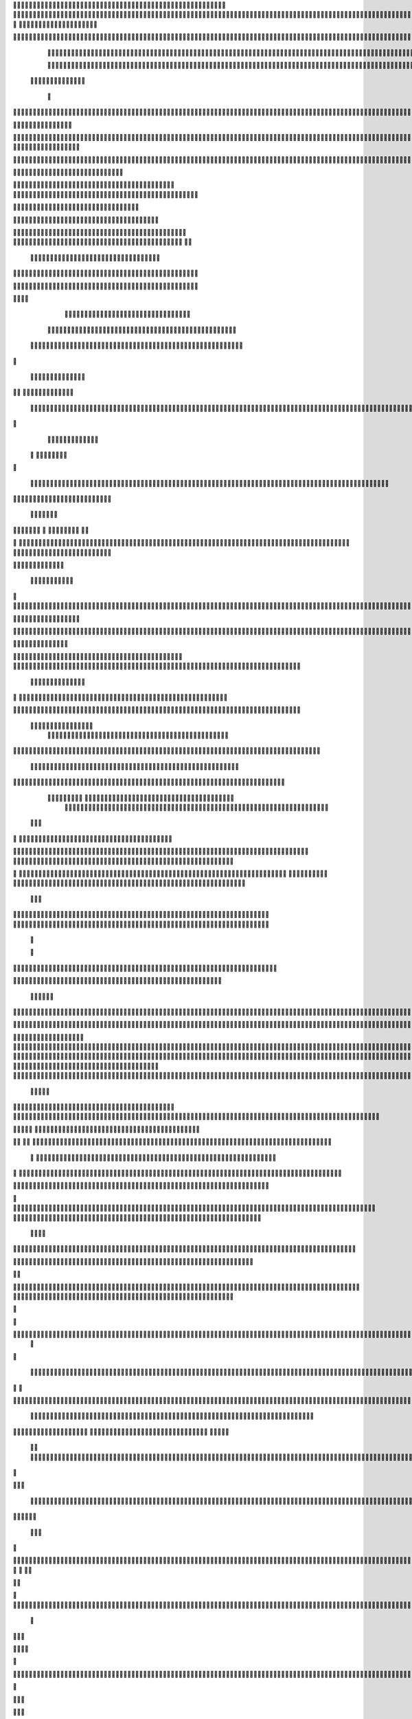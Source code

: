                    
                                                 
                      
                                                                                                      		 

                                                               	

		                                                                  
	

		                                                         	
	
	 

		
			
                                                                  	

 	




	



                                                                         


				

	

                                                                             	
	
	

                                                                  
               	
	


                                                                                  				                 

		

	     
                                             
	

          

	

				      

		                                          

	        




	
	     

  	


	                                               


		     	
		       
	                                         
  
	
    		
	
        	

	                                                
     

		

	      	



	                                                         		

 	

	


                                                             	
		 	  


	
                                              	
                 	
		
		   	
		                                    

                 		


	    
		                                           

           	

		
	                                                

          
                     	
		           	                                            
				                               		

	               



                                        		
	

 	
                    			                                            

				
                   

                                            

	
		
	                          	
                                      

	
	
	                          

                         
                          


	
	                                                                                                                                                                                                                                                                                                                                                                           
                                                                                                                                                          
                              
                                      
		   
                                    		                          
   	                                  	
	
                      
		                                    		



                  

                               

		
		
  
       	
    
                            		

	

		
           

                                  			





	
	
          			                                    



	







                                                   
		

			

	
	                                                             
	



 


                                                                            




	

	     	                           
                                         


	
	

     


		                                                                           

	



  



  







	                                                            
      

	
	
 
	
	
  	





		
                                                               				
	

        	





 	


                                                                        



	

	


     		









                                                                     	
	
	
	

  



	




	

	

                                                                     			
			  

  
  	

	
		                                                                        	            

	
                                                                                        
	 
                                                                              
 
  

  	


                      
                                                   

 	   	    	




                                                       

         			
                                                            

		                                                          



                                                                    
	
                                                                          
		       
	                                                 

                        
                                  		    
    

         
        
   

                     
	
         

	    
         
    			
 
	                                      






     
        

   
	


	
	                                
      
     
  
 	

 		                                              
          
     	
	

		
                                                                 		
		                                                   
             


                                                       


                           
  
             
        

	  


		

       
                              
  
    	

   
    
                     


	
      

                 		


  	
  

		
	

		               		


					




	
 		


	
	
	
	





  	
	
     		

				



			
		




	

	
	
				
		


		




	
        	



	
	



	

	
			

	
  
	




		






							
		

	
	


	         
	
						


			
	



    

			
	
	
			



 			

	


               	
		

	










 


	
		


  	
		
	
				
	
										
	


 

          

   				

		





	









		
	





		



											



			
			

	






 

	                     		
	
	


		



	
	

			





				


			

	
					
						 			
			










                          
		



	

	


							
			




		
		
		
	
		

		
	
					
		


			
    


	

                       
	
			





	


	
			

	
	


	


											
			
			
			
					

		
 




	


            
                			
					






	





		
		

 	


						
		
									
	
	
			








             
              	







	
	
	
	

		


		


  		




 
		



				
			
	


			




	 

			

		
                              

	
	
		
	


	




	


	

		


				
		 
					

	









	



           


                     

	





		





					

	

	
   



			
	
					



			
	  





            
                    
		

	






			
	 

		


 	 
		
	
						
					
		 



	
       	

                  	




				


	



	

	


	





				
		



	


 		
 

	
 	


         
 	
	
               


		

				
		



 



	


								









          
 

	                  		





			





				




		

	



                 
	
		

	
   
    




        		

	


		


	






				
			




 
             
	





		     
 	





       						


	
		






	
			
				
					






  




         




      
 
		




              



	
		





 
	
				
 					
	

					













 


 
       


   
	


		

               
 
 		


	 				
	
	
	
		
	

		

	












  		
                         	

	

	




                	


	 		


										 	
		

	


	



		                              

	

	





       	
	

													

 




	

                       


	

 

   
	
						
				 	

	
		 
                  	





     
 

	

							
           



        



	



		
			
	
		
        









	

	




		         	



	
	


	
	

	
			


		 	        
   
	


	



			

	
	








		



			         

	   


		


			

	



	



		
		
		

	
			                   
	


    
	
 
 		





			




	





				




	                       	
	

   

	  		


		


		


	





	





	



	                        	


    
   


			
	


	
		





		  

	 	
	 	                           






    
    
		

	
		


		



		



	
				                    
	




   
          
		
	



	

	

			


		
	
		

	
	
		             	

			
              	
 
	


	
		


	


	
 

			
							

	
			 			                        




	

               	
	
		
	




	




 						
					
			
		
				                            


	   


             


	
	

	
	
	
 
		





												 						                       	
	


                 		
 		
	

	



	



								
							
	
		                     





                   
	 
   

	
	
										
		                    

  
  



                  
	



																					

	
	                   	                 


	
	
								
										 	



	              

                 
	

	

				
				
											


	
                		                
			

 
 


											
	
			

	

	




	                 
                


 




				 								
			
				
		






	                                         






				
	
			
			
			
	

	








                                            


	



 			



		
	


				

			

												
				


 			                                          

	



	
	




									
			
		
		
						


		



	   	                          
   	

			
	


	 								
			
	
					
			



	




   


   

                  				







 
						
	 
														




		


	        
               

	





 			
	

	

	
								

	

 







       	
                		

  				

	
	






			
	
	










		
      
     		                
	 


		 		










		


	












	       
   
                            
 			

		


	
	


			








	

		      
  
                                  
		
	 		

		







	
 






	

		

                                  



	  


	


	



	





		


		



                    	       

	

		

		
		


	










 








	




		

                    	             	



	
		


	












	



		




	




	

	

                       
		                    
			
			

	
	


		

		




















	






					                        



			                     	

	




	





	







	







	  	






	
			


		                    				

                
        
	

		
	

			



	

			


	






	






			
		

	          
       		
                 

	 







			

	
	



	
	

















	
		            
                         












	
	









	







			





	







					
                    
                     	



	







 
	

		
	
				

		




	
	
	




		







	


	 	
	
		


                      
                    
		




	


	
	
 	



	








	



	








	






		

	
	

	



	



	
		

                                       
	


			

		

		




	


	

 












	
	
		






	







				




	






                           		





			
 
	





	











	




	







		
		










				




	





                              	
			


	
		

				
 



	
	










 



















	
	

	








	

                             



 

   


	
		 
	





	

			


	


	





	







 	









		



		








		
                       	
	


   	


   	

   		
	

	
	



			
	

		



	


		
 
		



	


	








	
		


		


	




		

                     
	



	   
		
    	
	
		


	


 



	

	   



	

		
		





















	













                 

		          	 	
		



	





 


		


		
 




	
	



	



	




		







 




                                  


				






		
	



	




	





		
	
	 
























                          
  
		 	

 	





	
	
	
	

		




		





	 











	


 



                        

				
	

		
	

	   




















 












                 

       		
	  
     









			






	


	





                      


           

		


	









	



                               


 
 			
	

	
	





			
	





                                
  	
				












		






                                
	
					















                            
     
				


	



	


		




                           


			
		






	
	
		





                           

	
			 
		



		





                                  
			   
 
	





			





	                            
     	
  
      	
		







		

	                                 
 
      		



	


	  	
			
     
                
      	 


		

			
 	
	             

    
 


 
 	

	              
 
      





	 	


          
    	








   	



           
     









 
  	
          
   

			





 

  
             


   	
	
			





         	         		
		




               				





 

       

  
   
	

	






            

			




                   
	


	

               

			 


            

  

	
      
           



               





                 
   	



                   
        	 



                            	







                         	


  


	
                             
 

		 


	
                                	

	
	




                         	
    		



			





  
               					



		
	

	

                     			
	
	





	






            
   	




     
	



	

	

        	
  
	
	         



			


        
   
		           



	



              
         	




	


                 
     

		




                    





  
	
	



	              	    	
			





	
               
      


		





		              

    	
	


               
			
	

         
  
	
	              	
	                          
